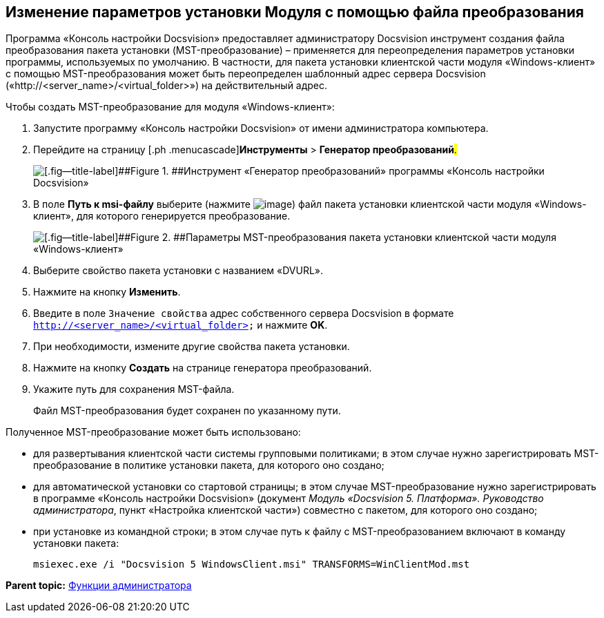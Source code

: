 [[ariaid-title1]]
== Изменение параметров установки Модуля с помощью файла преобразования

Программа «Консоль настройки Docsvision» предоставляет администратору Docsvision инструмент создания файла преобразования пакета установки (MST-преобразование) – применяется для переопределения параметров установки программы, используемых по умолчанию. В частности, для пакета установки клиентской части модуля «Windows-клиент» с помощью MST-преобразования может быть переопределен шаблонный адрес сервера Docsvision («http://<server_name>/<virtual_folder>») на действительный адрес.

Чтобы создать MST-преобразование для модуля «Windows-клиент»:

. [.ph .cmd]#Запустите программу «Консоль настройки Docsvision» от имени администратора компьютера.#
. [.ph .cmd]#Перейдите на страницу [.ph .menucascade]#[.ph .uicontrol]*Инструменты* > [.ph .uicontrol]*Генератор преобразований*#.#
+
image::img/Console_mstmod.png[[.fig--title-label]##Figure 1. ##Инструмент «Генератор преобразований» программы «Консоль настройки Docsvision»]
. [.ph .cmd]#В поле [.ph .uicontrol]*Путь к msi-файлу* выберите (нажмите image:img/Buttons/Three_Dots.png[image]) файл пакета установки клиентской части модуля «Windows-клиент», для которого генерируется преобразование.#
+
image::img/Console_mstmod_sample.png[[.fig--title-label]##Figure 2. ##Параметры MST-преобразования пакета установки клиентской части модуля «Windows-клиент»]
. [.ph .cmd]#Выберите свойство пакета установки с названием «DVURL».#
. [.ph .cmd]#Нажмите на кнопку [.ph .uicontrol]*Изменить*.#
. [.ph .cmd]#Введите в поле [.kbd .ph .userinput]`Значение свойства` адрес собственного сервера Docsvision в формате [.ph .filepath]`http://<server_name>/<virtual_folder>` и нажмите [.ph .uicontrol]*OK*.#
. [.ph .cmd]#При необходимости, измените другие свойства пакета установки.#
. [.ph .cmd]#Нажмите на кнопку [.ph .uicontrol]*Создать* на странице генератора преобразований.#
. [.ph .cmd]#Укажите путь для сохранения MST-файла.#
+
Файл MST-преобразования будет сохранен по указанному пути.

Полученное MST-преобразование может быть использовано:

* для развертывания клиентской части системы групповыми политиками; в этом случае нужно зарегистрировать MST-преобразование в политике установки пакета, для которого оно создано;
* для автоматической установки со стартовой страницы; в этом случае MST-преобразование нужно зарегистрировать в программе «Консоль настройки Docsvision» (документ [.ph]#[.dfn .term]_Модуль «Docsvision 5. Платформа». Руководство администратора_#, пункт «Настройка клиентской части») совместно с пакетом, для которого оно создано;
* при установке из командной строки; в этом случае путь к файлу с MST-преобразованием включают в команду установки пакета:
+
[source,pre,codeblock]
----
msiexec.exe /i "Docsvision 5 WindowsClient.msi" TRANSFORMS=WinClientMod.mst
----

*Parent topic:* xref:../topics/Administrator_functions.adoc[Функции администратора]
